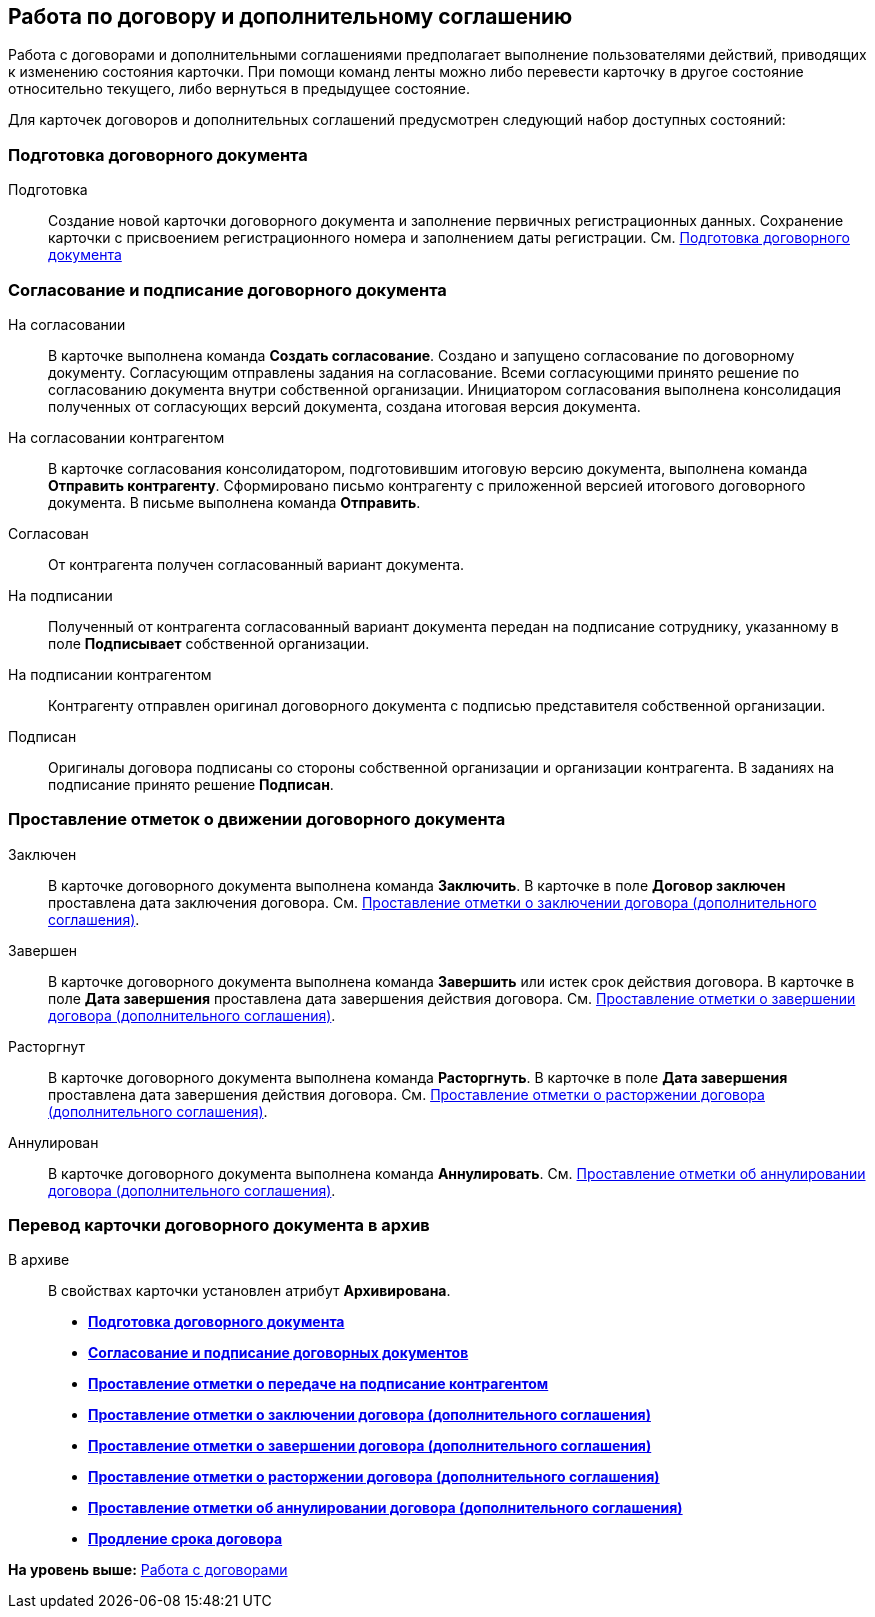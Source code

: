 [[ariaid-title1]]
== Работа по договору и дополнительному соглашению

Работа с договорами и дополнительными соглашениями предполагает выполнение пользователями действий, приводящих к изменению состояния карточки. При помощи команд ленты можно либо перевести карточку в другое состояние относительно текущего, либо вернуться в предыдущее состояние.

Для карточек договоров и дополнительных соглашений предусмотрен следующий набор доступных состояний:

=== Подготовка договорного документа

Подготовка::
  Создание новой карточки договорного документа и заполнение первичных регистрационных данных. Сохранение карточки с присвоением регистрационного номера и заполнением даты регистрации. См. xref:Preparation_Doc_Contract.adoc[Подготовка договорного документа]

=== Согласование и подписание договорного документа

На согласовании::
  В карточке выполнена команда [.keyword]*Создать согласование*. Создано и запущено согласование по договорному документу. Согласующим отправлены задания на согласование. Всеми согласующими принято решение по согласованию документа внутри собственной организации. Инициатором согласования выполнена консолидация полученных от согласующих версий документа, создана итоговая версия документа.
На согласовании контрагентом::
  В карточке согласования консолидатором, подготовившим итоговую версию документа, выполнена команда [.keyword]*Отправить контрагенту*. Сформировано письмо контрагенту с приложенной версией итогового договорного документа. В письме выполнена команда [.keyword]*Отправить*.
Согласован::
  От контрагента получен согласованный вариант документа.
На подписании::
  Полученный от контрагента согласованный вариант документа передан на подписание сотруднику, указанному в поле [.keyword]*Подписывает* собственной организации.
На подписании контрагентом::
  Контрагенту отправлен оригинал договорного документа с подписью представителя собственной организации.
Подписан::
  Оригиналы договора подписаны со стороны собственной организации и организации контрагента. В заданиях на подписание принято решение [.keyword]*Подписан*.

=== Проставление отметок о движении договорного документа

Заключен::
  В карточке договорного документа выполнена команда [.keyword]*Заключить*. В карточке в поле [.keyword]*Договор заключен* проставлена дата заключения договора. См. xref:task_Conclusion_of_Contracts.adoc[Проставление отметки о заключении договора (дополнительного соглашения)].
Завершен::
  В карточке договорного документа выполнена команда [.keyword]*Завершить* или истек срок действия договора. В карточке в поле [.keyword]*Дата завершения* проставлена дата завершения действия договора. См. xref:task_Forced_Finish.adoc[Проставление отметки о завершении договора (дополнительного соглашения)].
Расторгнут::
  В карточке договорного документа выполнена команда [.keyword]*Расторгнуть*. В карточке в поле [.keyword]*Дата завершения* проставлена дата завершения действия договора. См. xref:task_Termination_of_Contract.adoc[Проставление отметки о расторжении договора (дополнительного соглашения)].
Аннулирован::
  В карточке договорного документа выполнена команда [.keyword]*Аннулировать*. См. xref:task_Cancel_Contract.adoc[Проставление отметки об аннулировании договора (дополнительного соглашения)].

=== Перевод карточки договорного документа в архив

В архиве::
  В свойствах карточки установлен атрибут [.keyword]*Архивирована*.

* *xref:../topics/Preparation_Doc_Contract.adoc[Подготовка договорного документа]* +
* *xref:../topics/Approval_and_Signing_Doc.adoc[Согласование и подписание договорных документов]* +
* *xref:../topics/task_Contract_Transfer_to_Sign_Counterparty.adoc[Проставление отметки о передаче на подписание контрагентом]* +
* *xref:../topics/task_Conclusion_of_Contracts.adoc[Проставление отметки о заключении договора (дополнительного соглашения)]* +
* *xref:../topics/task_Forced_Finish.adoc[Проставление отметки о завершении договора (дополнительного соглашения)]* +
* *xref:../topics/task_Termination_of_Contract.adoc[Проставление отметки о расторжении договора (дополнительного соглашения)]* +
* *xref:../topics/task_Cancel_Contract.adoc[Проставление отметки об аннулировании договора (дополнительного соглашения)]* +
* *xref:../topics/task_Contract_extension.adoc[Продление срока договора]* +

*На уровень выше:* xref:../topics/WorkWithContracts.adoc[Работа с договорами]
